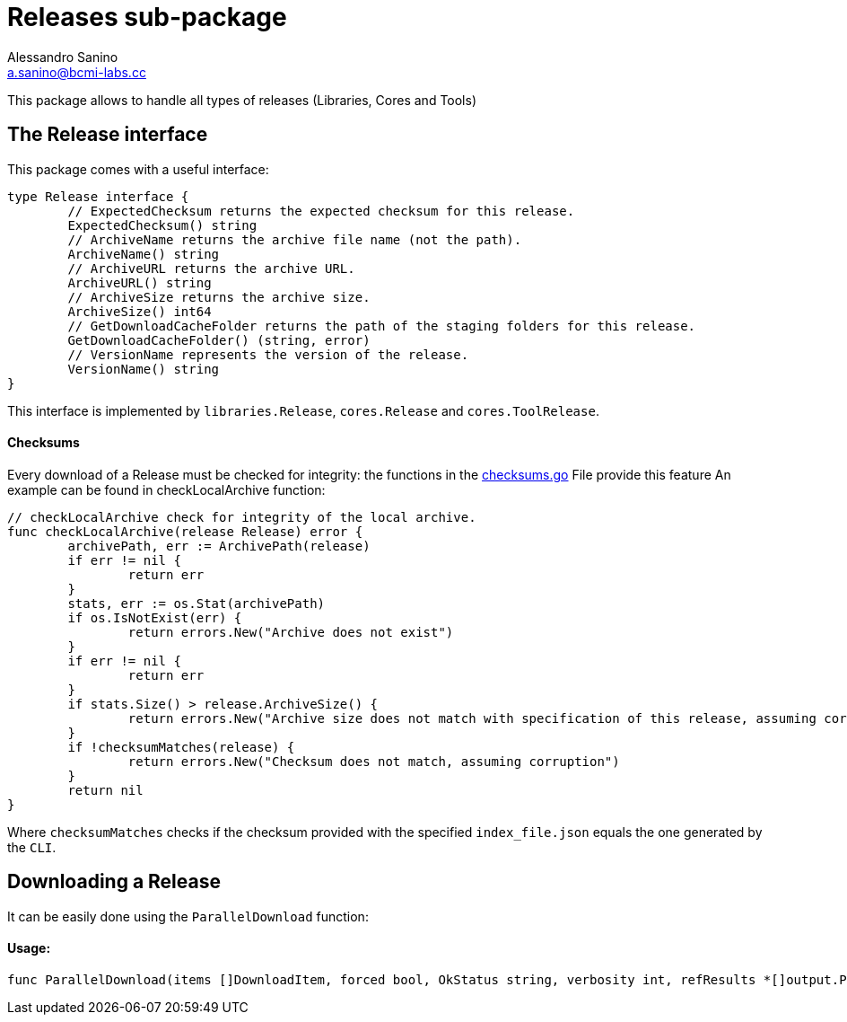 = Releases sub-package
Alessandro Sanino <a.sanino@bcmi-labs.cc>

This package allows to handle all types of releases (Libraries, Cores and Tools)

== The Release interface
This package comes with a useful interface:
[source, go]
----
type Release interface {
	// ExpectedChecksum returns the expected checksum for this release.
	ExpectedChecksum() string
	// ArchiveName returns the archive file name (not the path).
	ArchiveName() string
	// ArchiveURL returns the archive URL.
	ArchiveURL() string
	// ArchiveSize returns the archive size.
	ArchiveSize() int64
	// GetDownloadCacheFolder returns the path of the staging folders for this release.
	GetDownloadCacheFolder() (string, error)
	// VersionName represents the version of the release.
	VersionName() string
}
----
This interface is implemented by `libraries.Release`, `cores.Release` and `cores.ToolRelease`.

==== Checksums
Every download of a Release must be checked for integrity:
the functions in the link:./checksums.go[checksums.go] File provide this feature
An example can be found in checkLocalArchive function:
[source, go]
----
// checkLocalArchive check for integrity of the local archive.
func checkLocalArchive(release Release) error {
	archivePath, err := ArchivePath(release)
	if err != nil {
		return err
	}
	stats, err := os.Stat(archivePath)
	if os.IsNotExist(err) {
		return errors.New("Archive does not exist")
	}
	if err != nil {
		return err
	}
	if stats.Size() > release.ArchiveSize() {
		return errors.New("Archive size does not match with specification of this release, assuming corruption")
	}
	if !checksumMatches(release) {
		return errors.New("Checksum does not match, assuming corruption")
	}
	return nil
}
----

Where `checksumMatches` checks if the checksum provided with the specified `index_file.json` equals the one
generated by the `CLI`.

== Downloading a Release
It can be easily done using the `ParallelDownload` function:

==== Usage: 
[source, go]
----
func ParallelDownload(items []DownloadItem, forced bool, OkStatus string, verbosity int, refResults *[]output.ProcessResult, label string)
----
